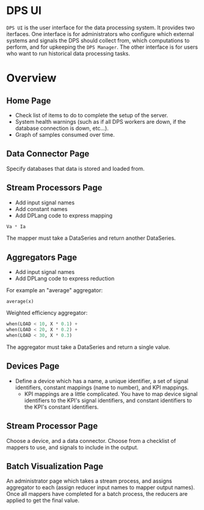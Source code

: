* DPS UI
~DPS UI~ is the user interface for the data processing system. It
provides two iterfaces. One interface is for administrators who
configure which external systems and signals the DPS should collect from,
which computations to perform, and for upkeeping the ~DPS Manager~. The
other interface is for users who want to run historical data
processing tasks.

* Overview
** Home Page
- Check list of items to do to complete the setup of the server.
- System health warnings (such as if all DPS workers are down, if the
  database connection is down, etc...).
- Graph of samples consumed over time.

** Data Connector Page
Specify databases that data is stored and loaded from.

** Stream Processors Page
- Add input signal names
- Add constant names
- Add DPLang code to express mapping

#+BEGIN_SRC python
Va * Ia
#+END_SRC

The mapper must take a DataSeries and return another DataSeries.

** Aggregators Page
- Add input signal names
- Add DPLang code to express reduction

For example an "average" aggregator:
#+BEGIN_SRC 
average(x)
#+END_SRC

Weighted efficiency aggregator:

#+BEGIN_SRC python
when(LOAD < 10, X * 0.1) +
when(LOAD < 20, X * 0.2) +
when(LOAD < 30, X * 0.3)
#+END_SRC

The aggregator must take a DataSeries and return a single value.

** Devices Page
  - Define a device which has a name, a unique identifier, a set of signal identifiers, constant mappings  (name to number), and KPI mappings.
    - KPI mappings are a little complicated. You have to map device
      signal identifiers to the KPI's signal identifiers, and constant
      identifiers to the KPI's constant identifiers.

** Stream Processor Page
Choose a device, and a data connector. Choose from a checklist of
mappers to use, and signals to include in the output. 

** Batch Visualization Page
An administrator page which takes a stream process, and assigns
aggregator to each (assign reducer input names to mapper output
names). Once all mappers have completed for a batch process, the reducers are applied to get the final value.
